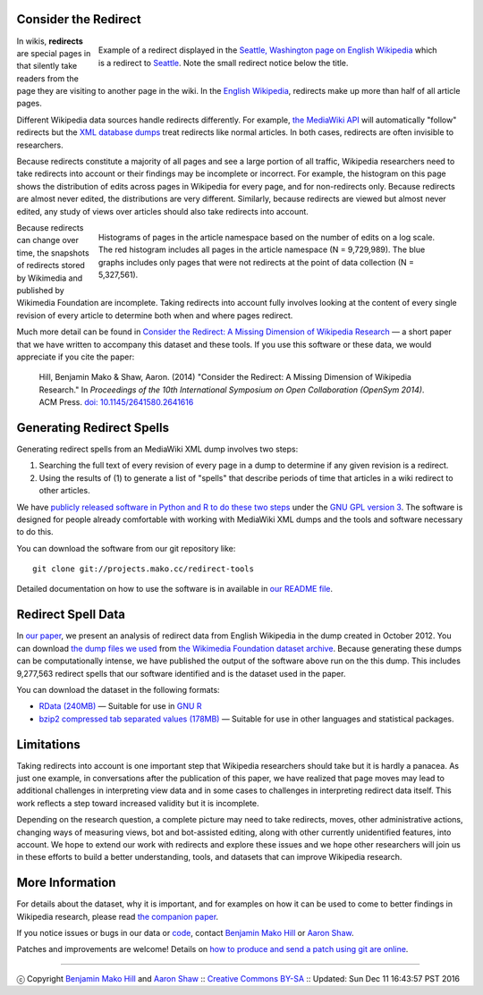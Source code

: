 Consider the Redirect
=======================

__ https://en.wikipedia.org/wiki/Main_Page

.. figure:: seattle_redirect.png
   :align: right
   :figwidth: 614px
   
   Example of a redirect displayed in the `Seattle, Washington page on
   English Wikipedia`__ which is a redirect to `Seattle`__. Note the
   small redirect notice below the title.

__ https://en.wikipedia.org/wiki/Seattle,_Washington
__ https://en.wikipedia.org/wiki/Seattle

In wikis, **redirects** are special pages in that silently take
readers from the page they are visiting to another page in the
wiki. In the `English Wikipedia`__, redirects make up more than half
of all article pages.

Different Wikipedia data sources handle redirects differently. For
example, `the MediaWiki API`__ will automatically "follow" redirects
but the `XML database dumps`__ treat redirects like normal
articles. In both cases, redirects are often invisible to researchers.

__ https://www.mediawiki.org/wiki/API:Main_page
__ https://meta.wikimedia.org/wiki/Data_dumps

Because redirects constitute a majority of all pages and see a large
portion of all traffic, Wikipedia researchers need to take redirects
into account or their findings may be incomplete or incorrect.  For
example, the histogram on this page shows the distribution of edits
across pages in Wikipedia for every page, and for non-redirects only.
Because redirects are almost never edited, the distributions are
very different.  Similarly, because redirects are viewed but almost
never edited, any study of views over articles should also take
redirects into account.

.. figure:: edits_over_pages.png
   :align: right
   :figwidth: 614px

   Histograms of pages in the article namespace based on the number of
   edits on a log scale.  The red histogram includes all pages in the
   article namespace (N = 9,729,989). The blue graphs includes only
   pages that were not redirects at the point of data collection (N =
   5,327,561).

Because redirects can change over time, the snapshots of redirects
stored by Wikimedia and published by Wikimedia Foundation are 
incomplete. Taking redirects into account fully involves looking at the
content of every single revision of every article to determine both
when and where pages redirect. 

Much more detail can be found in `Consider the Redirect: A Missing
Dimension of Wikipedia Research`__ — a short paper that we have written
to accompany this dataset and these tools.  If you use this software or
these data, we would appreciate if you cite the paper:

  Hill, Benjamin Mako & Shaw, Aaron. (2014) "Consider the Redirect: A
  Missing Dimension of Wikipedia Research." In *Proceedings of the 10th
  International Symposium on Open Collaboration (OpenSym 2014)*. ACM
  Press. `doi: 10.1145/2641580.2641616`__

__ https://doi.org/10.1145/2641580.2641616 
__ https://doi.org/10.1145/2641580.2641616 

Generating Redirect Spells
=============================

Generating redirect spells from an MediaWiki XML dump involves two steps:

1. Searching the full text of every revision of every page in a dump to
   determine if any given revision is a redirect.

2. Using the results of (1) to generate a list of "spells" that describe
   periods of time that articles in a wiki redirect to other articles.

We have `publicly released software in Python and R to do these two
steps`__ under the `GNU GPL version 3`__. The software is designed for
people already comfortable with working with MediaWiki XML dumps and the
tools and software necessary to do this.

__ http://projects.mako.cc/source/?p=redirect-tools
__ http://www.gnu.org/licenses/gpl-3.0.html

You can download the software from our git repository like::

  git clone git://projects.mako.cc/redirect-tools

Detailed documentation on how to use the software is in available in `our
README file`__.

__ README.html

Redirect Spell Data
=========================

In `our paper`__, we present an analysis of redirect data from English
Wikipedia in the dump created in October
2012. You can download `the dump files we used`__ from `the Wikimedia
Foundation dataset archive`__.  Because generating these dumps can be
computationally intense, we have published the output of the software
above run on the this dump. This includes 9,277,563 redirect spells that
our software identified and is the dataset used in the paper.

You can download the dataset in the following formats:

- `RData (240MB)`__ — Suitable for use in `GNU R`__
- `bzip2 compressed tab separated values (178MB)`__ — Suitable for use
  in other languages and statistical packages.

__ https://doi.org/10.1145/2641580.2641616 
__ http://dumps.wikimedia.org/enwiki/20121001/
__ http://dumps.wikimedia.org/
__ enwiki_201210-redirect_spells-v1.RData
__ http://www.r-project.org/
__ enwiki_201210-redirect_spells-v1.tsv.bz2

Limitations
===============

Taking redirects into account is one important step that Wikipedia
researchers should take but it is hardly a panacea. As just one example,
in conversations after the publication of this paper, we have realized
that page moves may lead to additional challenges in interpreting view
data and in some cases to challenges in interpreting redirect data
itself. This work reflects a step toward increased validity but it is
incomplete.

Depending on the research question, a complete picture may need to take
redirects, moves, other administrative actions, changing ways of
measuring views, bot and bot-assisted editing, along with other
currently unidentified features, into account.  We hope to extend our
work with redirects and explore these issues and we hope other
researchers will join us in these efforts to build a better
understanding, tools, and datasets that can improve Wikipedia research.


More Information
==================

For details about the dataset, why it is important, and for examples on
how it can be used to come to better findings in Wikipedia research,
please read `the companion paper`__.

__ https://doi.org/10.1145/2641580.2641616 

If you notice issues or bugs in our data or `code`__, contact `Benjamin
Mako Hill`__ or `Aaron Shaw`__.  

__ http://projects.mako.cc/source/?p=redirect-tools
__ http://mako.cc/contact/
__ http://aaronshaw.org/

Patches and improvements are welcome! Details on `how to produce and send
a patch using git are online`__.

__ http://projects.mako.cc/source/


----

ⓒ Copyright `Benjamin Mako Hill`__ and `Aaron Shaw`__ :: `Creative Commons BY-SA`__ :: Updated: Sun Dec 11 16:43:57 PST 2016

__ http://mako.cc/academic/
__ http://aaronshaw.org/
__ http://creativecommons.org/licenses/by-sa/4.0/
